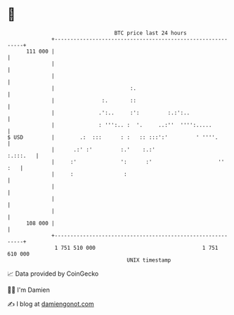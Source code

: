 * 👋

#+begin_example
                                     BTC price last 24 hours                    
                 +------------------------------------------------------------+ 
         111 000 |                                                            | 
                 |                                                            | 
                 |                                                            | 
                 |                        :.                                  | 
                 |               :.       ::                                  | 
                 |              .':..     :':         :.:':..                 | 
                 |              : ''':.. :  '.     ..:''  '''':.....          | 
   $ USD         |        .:  :::      : :   :: :::':'         ' ''''.        | 
                 |      .:' :'         :.'    :.:'                   :.:::.   | 
                 |     :'              ':      :'                     ''  :   | 
                 |     :                :                                     | 
                 |                                                            | 
                 |                                                            | 
                 |                                                            | 
         108 000 |                                                            | 
                 +------------------------------------------------------------+ 
                  1 751 510 000                                  1 751 610 000  
                                         UNIX timestamp                         
#+end_example
📈 Data provided by CoinGecko

🧑‍💻 I'm Damien

✍️ I blog at [[https://www.damiengonot.com][damiengonot.com]]
